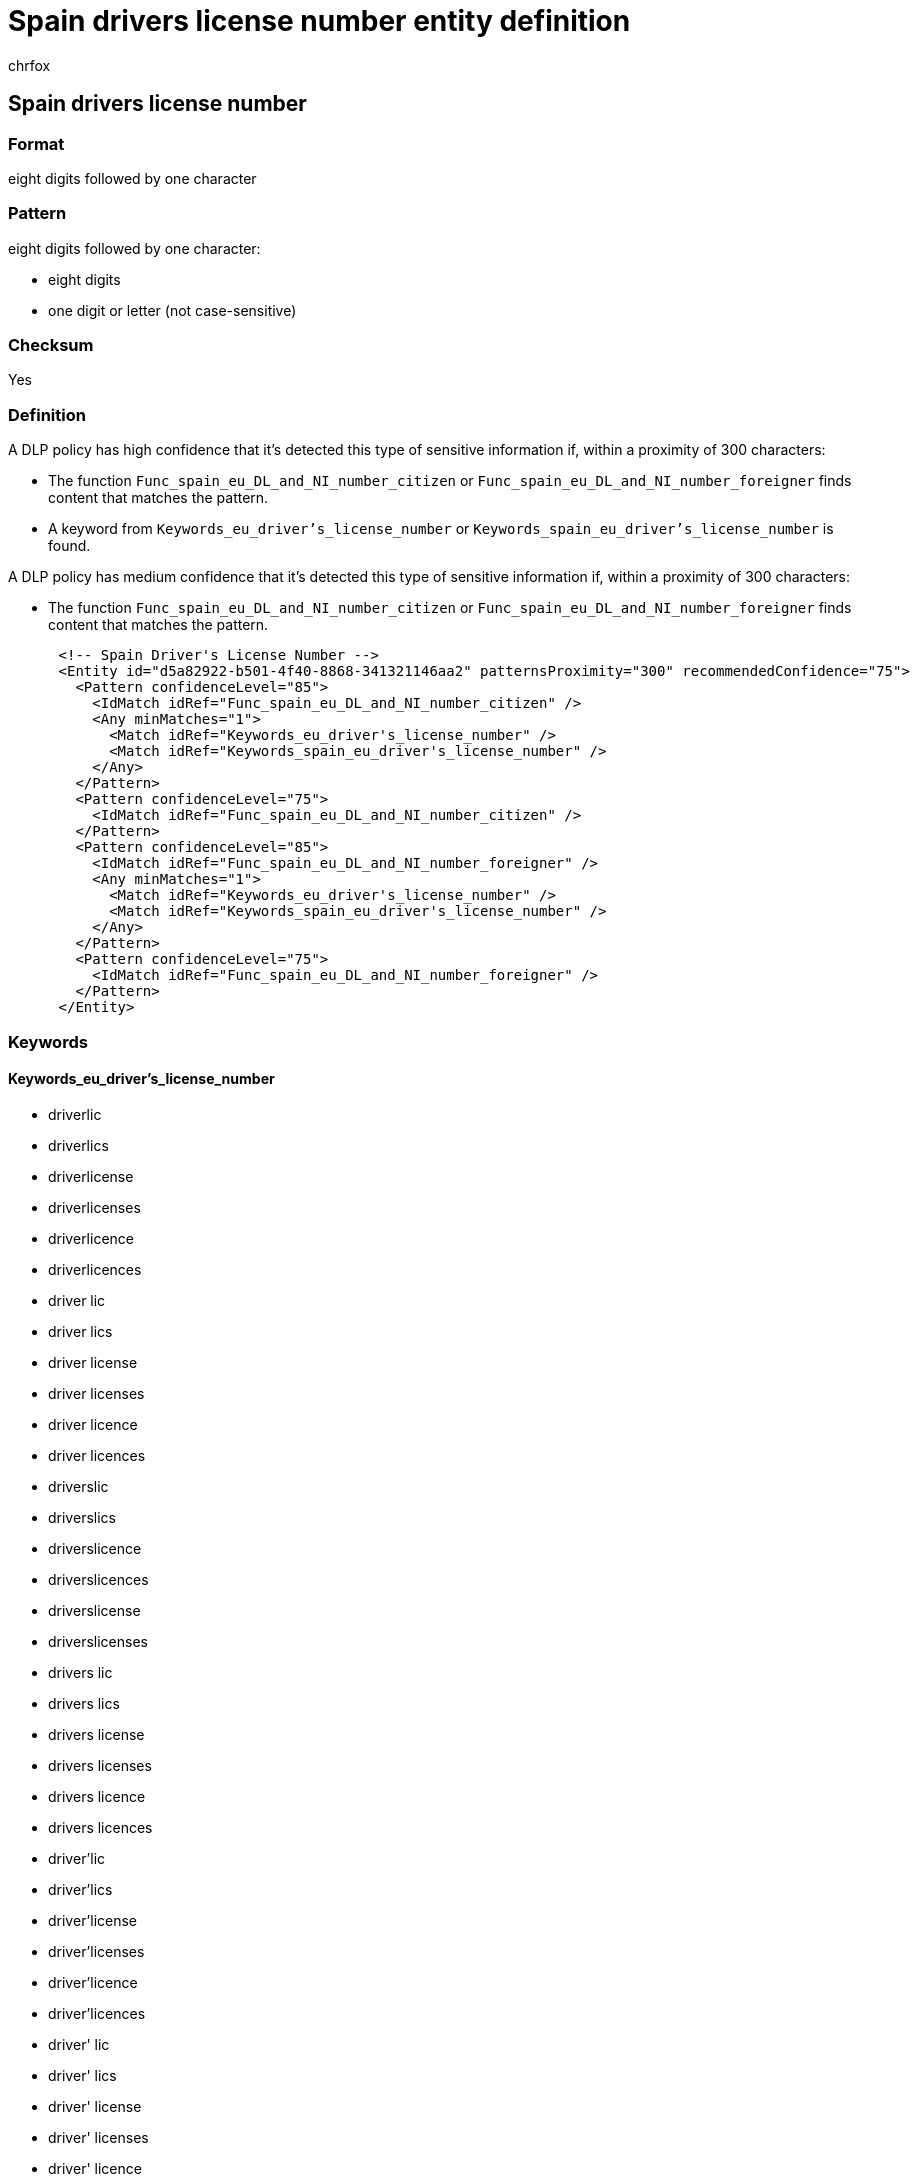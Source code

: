 = Spain drivers license number entity definition
:audience: Admin
:author: chrfox
:description: Spain driver's license number sensitive information type entity definition.
:f1.keywords: ["CSH"]
:f1_keywords: ["ms.o365.cc.UnifiedDLPRuleContainsSensitiveInformation"]
:feedback_system: None
:hideEdit: true
:manager: laurawi
:ms.author: chrfox
:ms.collection: ["M365-security-compliance"]
:ms.date:
:ms.localizationpriority: medium
:ms.service: O365-seccomp
:ms.topic: reference
:recommendations: false
:search.appverid: MET150

== Spain drivers license number

=== Format

eight digits followed by one character

=== Pattern

eight digits followed by one character:

* eight digits
* one digit or letter (not case-sensitive)

=== Checksum

Yes

=== Definition

A DLP policy has high confidence that it's detected this type of sensitive information if, within a proximity of 300 characters:

* The function `Func_spain_eu_DL_and_NI_number_citizen` or `Func_spain_eu_DL_and_NI_number_foreigner` finds content that matches the pattern.
* A keyword from `Keywords_eu_driver's_license_number` or `Keywords_spain_eu_driver's_license_number` is found.

A DLP policy has medium confidence that it's detected this type of sensitive information if, within a proximity of 300 characters:

* The function `Func_spain_eu_DL_and_NI_number_citizen` or `Func_spain_eu_DL_and_NI_number_foreigner` finds content that matches the pattern.

[,xml]
----
      <!-- Spain Driver's License Number -->
      <Entity id="d5a82922-b501-4f40-8868-341321146aa2" patternsProximity="300" recommendedConfidence="75">
        <Pattern confidenceLevel="85">
          <IdMatch idRef="Func_spain_eu_DL_and_NI_number_citizen" />
          <Any minMatches="1">
            <Match idRef="Keywords_eu_driver's_license_number" />
            <Match idRef="Keywords_spain_eu_driver's_license_number" />
          </Any>
        </Pattern>
        <Pattern confidenceLevel="75">
          <IdMatch idRef="Func_spain_eu_DL_and_NI_number_citizen" />
        </Pattern>
        <Pattern confidenceLevel="85">
          <IdMatch idRef="Func_spain_eu_DL_and_NI_number_foreigner" />
          <Any minMatches="1">
            <Match idRef="Keywords_eu_driver's_license_number" />
            <Match idRef="Keywords_spain_eu_driver's_license_number" />
          </Any>
        </Pattern>
        <Pattern confidenceLevel="75">
          <IdMatch idRef="Func_spain_eu_DL_and_NI_number_foreigner" />
        </Pattern>
      </Entity>
----

=== Keywords

==== Keywords_eu_driver's_license_number

* driverlic
* driverlics
* driverlicense
* driverlicenses
* driverlicence
* driverlicences
* driver lic
* driver lics
* driver license
* driver licenses
* driver licence
* driver licences
* driverslic
* driverslics
* driverslicence
* driverslicences
* driverslicense
* driverslicenses
* drivers lic
* drivers lics
* drivers license
* drivers licenses
* drivers licence
* drivers licences
* driver'lic
* driver'lics
* driver'license
* driver'licenses
* driver'licence
* driver'licences
* driver' lic
* driver' lics
* driver' license
* driver' licenses
* driver' licence
* driver' licences
* driver'slic
* driver'slics
* driver'slicense
* driver'slicenses
* driver'slicence
* driver'slicences
* driver's lic
* driver's lics
* driver's license
* driver's licenses
* driver's licence
* driver's licences
* dl#
* dls#
* driverlic#
* driverlics#
* driverlicense#
* driverlicenses#
* driverlicence#
* driverlicences#
* driver lic#
* driver lics#
* driver license#
* driver licenses#
* driver licences#
* driverslic#
* driverslics#
* driverslicense#
* driverslicenses#
* driverslicence#
* driverslicences#
* drivers lic#
* drivers lics#
* drivers license#
* drivers licenses#
* drivers licence#
* drivers licences#
* driver'lic#
* driver'lics#
* driver'license#
* driver'licenses#
* driver'licence#
* driver'licences#
* driver' lic#
* driver' lics#
* driver' license#
* driver' licenses#
* driver' licence#
* driver' licences#
* driver'slic#
* driver'slics#
* driver'slicense#
* driver'slicenses#
* driver'slicence#
* driver'slicences#
* driver's lic#
* driver's lics#
* driver's license#
* driver's licenses#
* driver's licence#
* driver's licences#
* driving licence
* driving license
* dlno#
* driv lic
* driv licen
* driv license
* driv licenses
* driv licence
* driv licences
* driver licen
* drivers licen
* driver's licen
* driving lic
* driving licen
* driving licenses
* driving licence
* driving licences
* driving permit
* dl no
* dlno
* dl number

==== Keywords_spain_eu_driver's_license_number

* permiso de conducción
* permiso conducción
* licencia de conducir
* licencia conducir
* permiso conducir
* permiso de conducir
* permisos de conducir
* permisos conducir
* carnet conducir
* carnet de conducir
* licencia de manejo
* licencia manejo
